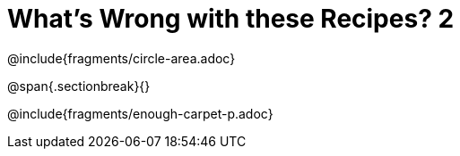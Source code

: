 = What's Wrong with these Recipes? 2

@include{fragments/circle-area.adoc}

@span{.sectionbreak}{}

@include{fragments/enough-carpet-p.adoc}